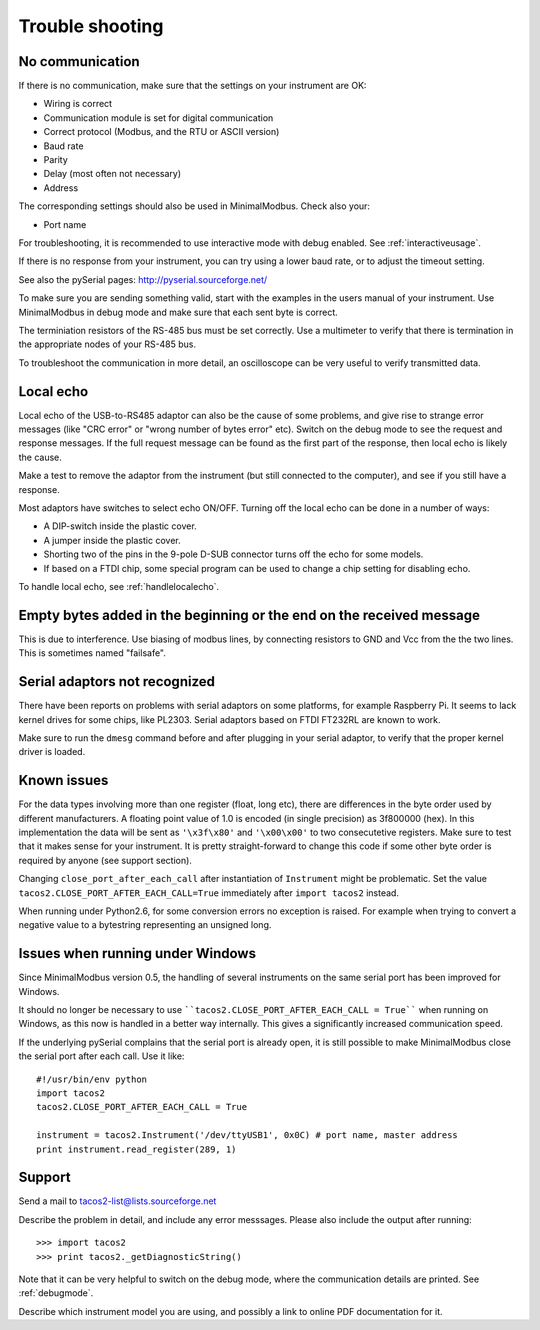 .. _troubleshooting:

================
Trouble shooting
================


No communication
----------------
If there is no communication, make sure that the settings on your instrument are OK:

* Wiring is correct
* Communication module is set for digital communication
* Correct protocol (Modbus, and the RTU or ASCII version)
* Baud rate
* Parity 
* Delay (most often not necessary)
* Address

The corresponding settings should also be used in MinimalModbus. Check also your:

* Port name

For troubleshooting, it is recommended to use interactive mode with debug 
enabled. See :ref:`interactiveusage`.

If there is no response from your instrument, you can try using a lower 
baud rate, or to adjust the timeout setting.

See also the pySerial pages: http://pyserial.sourceforge.net/

To make sure you are sending something valid, start with the examples in 
the users manual of your instrument. Use MinimalModbus in debug mode and make sure that each sent byte is correct.

The terminiation resistors of the RS-485 bus must be set correctly. Use a 
multimeter to verify that there is termination in the appropriate nodes of 
your RS-485 bus.

To troubleshoot the communication in more detail, an oscilloscope can be very 
useful to verify transmitted data. 


Local echo
----------
Local echo of the USB-to-RS485 adaptor can also be the cause of some problems, 
and give rise to strange error messages (like "CRC error" or "wrong number of bytes error" etc). 
Switch on the debug mode to see the request and response messages. 
If the full request message can be found as the first part of the response, 
then local echo is likely the cause.

Make a test to remove the adaptor from the instrument (but still connected 
to the computer), and see if you still have a response. 

Most adaptors have switches to select echo ON/OFF. Turning off the local 
echo can be done in a number of ways:

* A DIP-switch inside the plastic cover.
* A jumper inside the plastic cover.
* Shorting two of the pins in the 9-pole D-SUB connector turns off the echo for some models.
* If based on a FTDI chip, some special program can be used to change a chip setting for disabling echo.

To handle local echo, see :ref:`handlelocalecho`.


Empty bytes added in the beginning or the end on the received message
---------------------------------------------------------------------
This is due to interference. Use biasing of modbus lines, by connecting resistors 
to GND and Vcc from the the two lines. This is sometimes named "failsafe".


Serial adaptors not recognized
------------------------------
There have been reports on problems with serial adaptors on some platforms, 
for example Raspberry Pi. It seems to lack kernel drives for some chips, like PL2303. 
Serial adaptors based on FTDI FT232RL are known to work.

Make sure to run the ``dmesg`` command before and after plugging in your 
serial adaptor, to verify that the proper kernel driver is loaded.


Known issues
--------------
For the data types involving more than one register (float, long etc), 
there are differences in the byte order used by different manufacturers. 
A floating point value of 1.0 is encoded (in single precision) as 3f800000 (hex). 
In this implementation the data will be sent as ``'\x3f\x80'`` and ``'\x00\x00'`` to two consecutetive registers. 
Make sure to test that it makes sense for your instrument. 
It is pretty straight-forward to change this code if some other byte order is required by anyone (see support section).

Changing ``close_port_after_each_call`` after instantiation of ``Instrument`` might be 
problematic. Set the value ``tacos2.CLOSE_PORT_AFTER_EACH_CALL=True`` 
immediately after ``import tacos2`` instead.

When running under Python2.6, for some conversion errors no exception is raised. 
For example when trying to convert a negative value to a bytestring representing an unsigned long.


Issues when running under Windows
---------------------------------
Since MinimalModbus version 0.5, the handling of several instruments on the same
serial port has been improved for Windows.

It should no longer be necessary to use ````tacos2.CLOSE_PORT_AFTER_EACH_CALL = True```` 
when running on Windows, as this now is handled in a better way internally. 
This gives a significantly increased communication speed.

If the underlying pySerial complains that the serial port is already open, 
it is still possible to make MinimalModbus close the serial port after each call. Use it like::

    #!/usr/bin/env python
    import tacos2
    tacos2.CLOSE_PORT_AFTER_EACH_CALL = True
    
    instrument = tacos2.Instrument('/dev/ttyUSB1', 0x0C) # port name, master address
    print instrument.read_register(289, 1) 

.. _support:

Support
-------
Send a mail to tacos2-list@lists.sourceforge.net

Describe the problem in detail, and include any error messsages. Please also include the output after running::

  >>> import tacos2 
  >>> print tacos2._getDiagnosticString()

Note that it can be very helpful to switch on the debug mode, where the communication 
details are printed. See :ref:`debugmode`.

Describe which instrument model you are using, and possibly a link to online PDF documentation for it.


